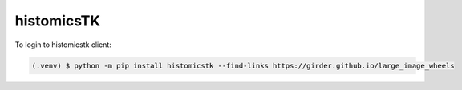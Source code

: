 histomicsTK
----------------

To login to histomicstk client:

.. code-block:: console

   (.venv) $ python -m pip install histomicstk --find-links https://girder.github.io/large_image_wheels
